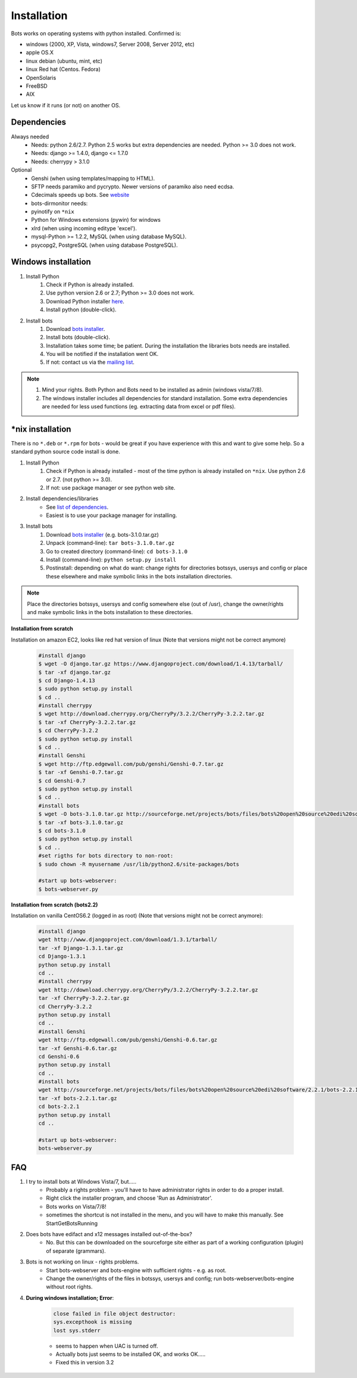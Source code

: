 Installation
============

Bots works on operating systems with python installed. Confirmed is:

* windows (2000, XP, Vista, windows7, Server 2008, Server 2012, etc)
* apple OS.X
* linux debian (ubuntu, mint, etc)
* linux Red hat (Centos. Fedora)
* OpenSolaris
* FreeBSD
* AIX

Let us know if it runs (or not) on another OS.

Dependencies
------------

Always needed
    * Needs: python 2.6/2.7. Python 2.5 works but extra dependencies are needed. Python >= 3.0 does not work.
    * Needs: django >= 1.4.0, django <= 1.7.0
    * Needs: cherrypy > 3.1.0

Optional
    * Genshi (when using templates/mapping to HTML).
    * SFTP needs paramiko and pycrypto. Newer versions of paramiko also need ecdsa.
    * Cdecimals speeds up bots. See `website <http://www.bytereef.org/mpdecimal/index.html>`_
    * bots-dirmonitor needs:
    * pyinotify on ``*nix``
    * Python for Windows extensions (pywin) for windows
    * xlrd (when using incoming editype 'excel').
    * mysql-Python >= 1.2.2, MySQL (when using database MySQL).
    * psycopg2, PostgreSQL (when using database PostgreSQL).

Windows installation
--------------------

#. Install Python
    #. Check if Python is already installed.
    #. Use python version 2.6 or 2.7; Python >= 3.0 does not work.
    #. Download Python installer `here <http://www.Python.org>`_.
    #. Install python (double-click).
#. Install bots
    #. Download `bots installer <http://sourceforge.net/projects/bots/files/bots%20open%20source%20edi%20software/>`_.
    #. Install bots (double-click).
    #. Installation takes some time; be patient. During the installation the libraries bots needs are installed.
    #. You will be notified if the installation went OK.
    #. If not: contact us via the `mailing list <http://groups.google.com/group/botsmail/topics>`_.

.. note::

    #. Mind your rights. Both Python and Bots need to be installed as admin (windows vista/7/8).
    #. The windows installer includes all dependencies for standard installation. Some extra dependencies are needed for less used functions (eg. extracting data from excel or pdf files).

\*nix installation
------------------

There is no ``*.deb`` or ``*.rpm`` for bots - would be great if you have experience with this and want to give some help.
So a standard python source code install is done.

#. Install Python
    #. Check if Python is already installed - most of the time python is already installed on ``*nix``. Use python 2.6 or 2.7. (not python >= 3.0).
    #. If not: use package manager or see python web site.
#. Install dependencies/libraries
    * See `list of dependencies <installation.html#dependencies>`_.
    * Easiest is to use your package manager for installing.
#. Install bots
    #. Download `bots installer <http://sourceforge.net/projects/bots/files/bots%20open%20source%20edi%20software/>`_ (e.g. bots-3.1.0.tar.gz)
    #. Unpack (command-line): ``tar bots-3.1.0.tar.gz``
    #. Go to created directory (command-line): ``cd bots-3.1.0``
    #. Install (command-line): ``python setup.py install``    
    #. Postinstall: depending on what do want: change rights for directories botssys, usersys and config or place these elsewhere and make symbolic links in the bots installation directories.

.. note::
    Place the directories botssys, usersys and config somewhere else (out of /usr), change the owner/rights and make symbolic links in the bots installation to these directories.

**Installation from scratch**

Installation on amazon EC2, looks like red hat version of linux 
(Note that versions might not be correct anymore)

    .. code-block:: console

        #install django
        $ wget -O django.tar.gz https://www.djangoproject.com/download/1.4.13/tarball/
        $ tar -xf django.tar.gz
        $ cd Django-1.4.13
        $ sudo python setup.py install
        $ cd ..      
        #install cherrypy
        $ wget http://download.cherrypy.org/CherryPy/3.2.2/CherryPy-3.2.2.tar.gz
        $ tar -xf CherryPy-3.2.2.tar.gz
        $ cd CherryPy-3.2.2
        $ sudo python setup.py install
        $ cd ..      
        #install Genshi
        $ wget http://ftp.edgewall.com/pub/genshi/Genshi-0.7.tar.gz
        $ tar -xf Genshi-0.7.tar.gz
        $ cd Genshi-0.7
        $ sudo python setup.py install
        $ cd ..      
        #install bots
        $ wget -O bots-3.1.0.tar.gz http://sourceforge.net/projects/bots/files/bots%20open%20source%20edi%20software/3.1.0/bots-3.1.0.tar.gz/download
        $ tar -xf bots-3.1.0.tar.gz
        $ cd bots-3.1.0
        $ sudo python setup.py install
        $ cd .. 
        #set rigths for bots directory to non-root:
        $ sudo chown -R myusername /usr/lib/python2.6/site-packages/bots
 
        #start up bots-webserver:
        $ bots-webserver.py

**Installation from scratch (bots2.2)**

Installation on vanilla CentOS6.2 (logged in as root)
(Note that versions might not be correct anymore):

    .. code-block:: console

        #install django
        wget http://www.djangoproject.com/download/1.3.1/tarball/
        tar -xf Django-1.3.1.tar.gz
        cd Django-1.3.1
        python setup.py install
        cd ..      
        #install cherrypy
        wget http://download.cherrypy.org/CherryPy/3.2.2/CherryPy-3.2.2.tar.gz
        tar -xf CherryPy-3.2.2.tar.gz
        cd CherryPy-3.2.2
        python setup.py install
        cd ..      
        #install Genshi
        wget http://ftp.edgewall.com/pub/genshi/Genshi-0.6.tar.gz
        tar -xf Genshi-0.6.tar.gz
        cd Genshi-0.6
        python setup.py install
        cd ..      
        #install bots
        wget http://sourceforge.net/projects/bots/files/bots%20open%20source%20edi%20software/2.2.1/bots-2.2.1.tar.gz/download
        tar -xf bots-2.2.1.tar.gz
        cd bots-2.2.1
        python setup.py install
        cd .. 
     
        #start up bots-webserver:
        bots-webserver.py

FAQ
---

1. I try to install bots at Windows Vista/7, but.....
    * Probably a rights problem - you'll have to have administrator rights in order to do a proper install.
    * Right click the installer program, and choose 'Run as Administrator'.
    * Bots works on Vista/7/8!
    * sometimes the shortcut is not installed in the menu, and you will have to make this manually. See StartGetBotsRunning
2. Does bots have edifact and x12 messages installed out-of-the-box?
    * No. But this can be downloaded on the sourceforge site either as part of a working configuration (plugin) of separate (grammars).
3. Bots is not working on linux - rights problems.
    * Start bots-webserver and bots-engine with sufficient rights - e.g. as root.
    * Change the owner/rights of the files in botssys, usersys and config; run bots-webserver/bots-engine without root rights.
4. **During windows installation; Error**:

    .. code-block:: console 

        close failed in file object destructor:
        sys.excepthook is missing
        lost sys.stderr

    * seems to happen when UAC is turned off.
    * Actually bots just seems to be installed OK, and works OK.....
    * Fixed this in version 3.2
